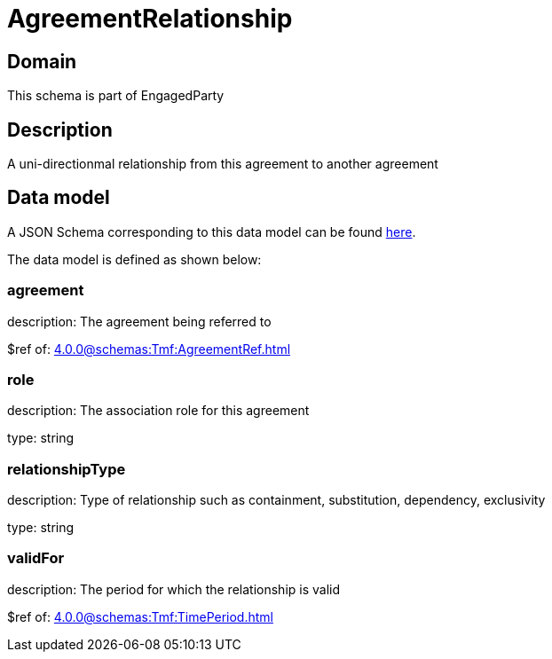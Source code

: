 = AgreementRelationship

[#domain]
== Domain

This schema is part of EngagedParty

[#description]
== Description

A uni-directionmal relationship from this agreement to another agreement


[#data_model]
== Data model

A JSON Schema corresponding to this data model can be found https://tmforum.org[here].

The data model is defined as shown below:


=== agreement
description: The agreement being referred to

$ref of: xref:4.0.0@schemas:Tmf:AgreementRef.adoc[]


=== role
description: The association role for this agreement

type: string


=== relationshipType
description: Type of relationship such as containment, substitution, dependency, exclusivity

type: string


=== validFor
description: The period for which the relationship is valid

$ref of: xref:4.0.0@schemas:Tmf:TimePeriod.adoc[]

